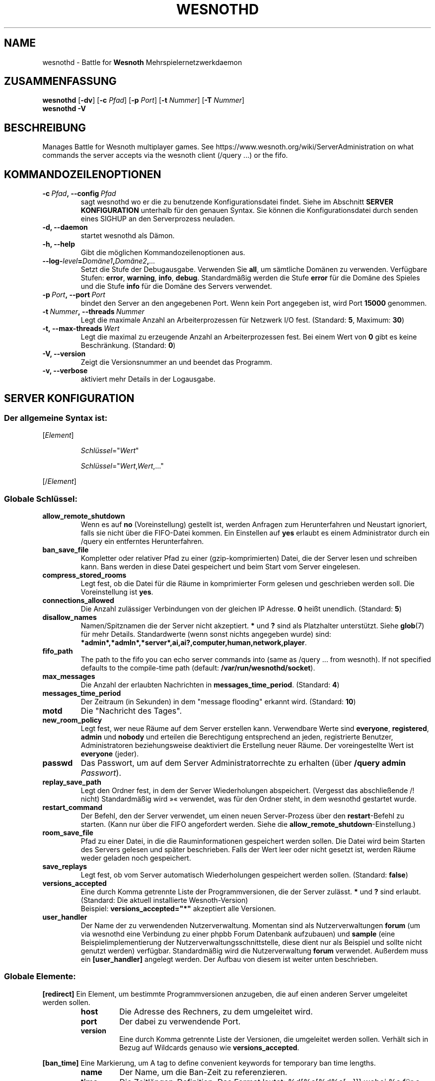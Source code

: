 .\" This program is free software; you can redistribute it and/or modify
.\" it under the terms of the GNU General Public License as published by
.\" the Free Software Foundation; either version 2 of the License, or
.\" (at your option) any later version.
.\"
.\" This program is distributed in the hope that it will be useful,
.\" but WITHOUT ANY WARRANTY; without even the implied warranty of
.\" MERCHANTABILITY or FITNESS FOR A PARTICULAR PURPOSE.  See the
.\" GNU General Public License for more details.
.\"
.\" You should have received a copy of the GNU General Public License
.\" along with this program; if not, write to the Free Software
.\" Foundation, Inc., 51 Franklin Street, Fifth Floor, Boston, MA  02110-1301  USA
.\"
.
.\"*******************************************************************
.\"
.\" This file was generated with po4a. Translate the source file.
.\"
.\"*******************************************************************
.TH WESNOTHD 6 2018 wesnothd "Battle for Wesnoth\-Mehrspielernetzwerkdaemon"
.
.SH NAME
.
wesnothd \- Battle for \fBWesnoth\fP Mehrspielernetzwerkdaemon
.
.SH ZUSAMMENFASSUNG
.
\fBwesnothd\fP [\|\fB\-dv\fP\|] [\|\fB\-c\fP \fIPfad\fP\|] [\|\fB\-p\fP \fIPort\fP\|] [\|\fB\-t\fP
\fINummer\fP\|] [\|\fB\-T\fP \fINummer\fP\|]
.br
\fBwesnothd\fP \fB\-V\fP
.
.SH BESCHREIBUNG
.
Manages Battle for Wesnoth multiplayer games. See
https://www.wesnoth.org/wiki/ServerAdministration on what commands the
server accepts via the wesnoth client (/query ...) or the fifo.
.
.SH KOMMANDOZEILENOPTIONEN
.
.TP 
\fB\-c\ \fP\fIPfad\fP\fB,\ \-\-config\fP\fI\ Pfad\fP
sagt wesnothd wo er die zu benutzende Konfigurationsdatei findet. Siehe im
Abschnitt \fBSERVER KONFIGURATION\fP unterhalb für den genauen Syntax. Sie
können die Konfigurationsdatei durch senden eines SIGHUP an den
Serverprozess neuladen.
.TP 
\fB\-d, \-\-daemon\fP
startet wesnothd als Dämon.
.TP 
\fB\-h, \-\-help\fP
Gibt die möglichen Kommandozeilenoptionen aus.
.TP 
\fB\-\-log\-\fP\fIlevel\fP\fB=\fP\fIDomäne1\fP\fB,\fP\fIDomäne2\fP\fB,\fP\fI...\fP
Setzt die Stufe der Debugausgabe. Verwenden Sie \fBall\fP, um sämtliche Domänen
zu verwenden. Verfügbare Stufen: \fBerror\fP,\ \fBwarning\fP,\ \fBinfo\fP,\ \fBdebug\fP. Standardmäßig werden die Stufe \fBerror\fP für die Domäne des Spieles
und die Stufe \fBinfo\fP für die Domäne des Servers verwendet.
.TP 
\fB\-p\ \fP\fIPort\fP\fB,\ \-\-port\fP\fI\ Port\fP
bindet den Server an den angegebenen Port. Wenn kein Port angegeben ist,
wird Port \fB15000\fP genommen.
.TP 
\fB\-t\ \fP\fINummer\fP\fB,\ \-\-threads\fP\fI\ Nummer\fP
Legt die maximale Anzahl an Arbeiterprozessen für Netzwerk I/O
fest. (Standard: \fB5\fP,\ Maximum:\ \fB30\fP)
.TP 
\fB\-t,\ \-\-max\-threads\fP\fI\ Wert\fP
Legt die maximal zu erzeugende Anzahl an Arbeiterprozessen fest. Bei einem
Wert von \fB0\fP gibt es keine Beschränkung. (Standard: \fB0\fP)
.TP 
\fB\-V, \-\-version\fP
Zeigt die Versionsnummer an und beendet das Programm.
.TP 
\fB\-v, \-\-verbose\fP
aktiviert mehr Details in der Logausgabe.
.
.SH "SERVER KONFIGURATION"
.
.SS "Der allgemeine Syntax ist:"
.
.P
[\fIElement\fP]
.IP
\fISchlüssel\fP="\fIWert\fP"
.IP
\fISchlüssel\fP="\fIWert\fP,\fIWert\fP,..."
.P
[/\fIElement\fP]
.
.SS "Globale Schlüssel:"
.
.TP 
\fBallow_remote_shutdown\fP
Wenn es auf \fBno\fP (Voreinstellung) gestellt ist, werden Anfragen zum
Herunterfahren und Neustart ignoriert, falls sie nicht über die FIFO\-Datei
kommen. Ein Einstellen auf \fByes\fP erlaubt es einem Administrator durch ein
/query ein entferntes Herunterfahren.
.TP 
\fBban_save_file\fP
Kompletter oder relativer Pfad zu einer (gzip\-komprimierten) Datei, die der
Server lesen und schreiben kann. Bans werden in diese Datei gespeichert und
beim Start vom Server eingelesen.
.TP 
\fBcompress_stored_rooms\fP
Legt fest, ob die Datei für die Räume in komprimierter Form gelesen und
geschrieben werden soll. Die Voreinstellung ist \fByes\fP.
.TP 
\fBconnections_allowed\fP
Die Anzahl zulässiger Verbindungen von der gleichen IP Adresse. \fB0\fP heißt
unendlich. (Standard: \fB5\fP)
.TP 
\fBdisallow_names\fP
Namen/Spitznamen die der Server nicht akzeptiert. \fB*\fP und \fB?\fP sind als
Platzhalter unterstützt. Siehe \fBglob\fP(7) für mehr Details. Standardwerte
(wenn sonst nichts angegeben wurde) sind:
\fB*admin*,*admln*,*server*,ai,ai?,computer,human,network,player\fP.
.TP 
\fBfifo_path\fP
The path to the fifo you can echo server commands into (same as /query
\&... from wesnoth).  If not specified defaults to the compile\-time path
(default: \fB/var/run/wesnothd/socket\fP).
.TP 
\fBmax_messages\fP
Die Anzahl der erlaubten Nachrichten in \fBmessages_time_period\fP. (Standard:
\fB4\fP)
.TP 
\fBmessages_time_period\fP
Der Zeitraum (in Sekunden) in dem "message flooding" erkannt
wird. (Standard: \fB10\fP)
.TP 
\fBmotd\fP
Die "Nachricht des Tages".
.TP 
\fBnew_room_policy\fP
Legt fest, wer neue Räume auf dem Server erstellen kann. Verwendbare Werte
sind \fBeveryone\fP, \fBregistered\fP, \fBadmin\fP und \fBnobody\fP und erteilen die
Berechtigung entsprechend an jeden, registrierte Benutzer, Administratoren
beziehungsweise deaktiviert die Erstellung neuer Räume. Der voreingestellte
Wert ist \fBeveryone\fP (jeder).
.TP 
\fBpasswd\fP
Das Passwort, um auf dem Server Administratorrechte zu erhalten (über
\fB/query admin \fP\fIPasswort\fP).
.TP 
\fBreplay_save_path\fP
Legt den Ordner fest, in dem der Server Wiederholungen
abspeichert. (Vergesst das abschließende /! nicht) Standardmäßig wird »«
verwendet, was für den Ordner steht, in dem wesnothd gestartet wurde.
.TP 
\fBrestart_command\fP
Der Befehl, den der Server verwendet, um einen neuen Server\-Prozess über den
\fBrestart\fP\-Befehl zu starten. (Kann nur über die FIFO angefordert
werden. Siehe die \fBallow_remote_shutdown\fP\-Einstellung.)
.TP 
\fBroom_save_file\fP
Pfad zu einer Datei, in die die Rauminformationen gespeichert werden
sollen. Die Datei wird beim Starten des Servers gelesen und später
beschrieben. Falls der Wert leer oder nicht gesetzt ist, werden Räume weder
geladen noch gespeichert.
.TP 
\fBsave_replays\fP
Legt fest, ob vom Server automatisch Wiederholungen gespeichert werden
sollen. (Standard: \fBfalse\fP)
.TP 
\fBversions_accepted\fP
Eine durch Komma getrennte Liste der Programmversionen, die der Server
zulässt. \fB*\fP und \fB?\fP sind erlaubt. (Standard: Die aktuell installierte
Wesnoth\-Version)
.br
Beispiel: \fBversions_accepted="*"\fP akzeptiert alle Versionen.
.TP  
\fBuser_handler\fP
Der Name der zu verwendenden Nutzerverwaltung. Momentan sind als
Nutzerverwaltungen \fBforum\fP (um via wesnothd eine Verbindung zu einer phpbb
Forum Datenbank aufzubauen) und \fBsample\fP (eine Beispielimplementierung der
Nutzerverwaltungsschnittstelle, diese dient nur als Beispiel und sollte
nicht genutzt werden) verfügbar. Standardmäßig wird die Nutzerverwaltung
\fBforum\fP verwendet. Außerdem muss ein \fB[user_handler]\fP angelegt werden. Der
Aufbau von diesem ist weiter unten beschrieben.
.
.SS "Globale Elemente:"
.
.P
\fB[redirect]\fP Ein Element, um bestimmte Programmversionen anzugeben, die auf
einen anderen Server umgeleitet werden sollen.
.RS
.TP 
\fBhost\fP
Die Adresse des Rechners, zu dem umgeleitet wird.
.TP 
\fBport\fP
Der dabei zu verwendende Port.
.TP 
\fBversion\fP
Eine durch Komma getrennte Liste der Versionen, die umgeleitet werden
sollen. Verhält sich in Bezug auf Wildcards genauso wie
\fBversions_accepted\fP.
.RE
.P
\fB[ban_time]\fP Eine Markierung, um A tag to define convenient keywords for
temporary ban time lengths.
.RS
.TP 
\fBname\fP
Der Name, um die Ban\-Zeit zu referenzieren.
.TP 
\fBtime\fP
Die Zeitlängen\-Definition. Das Format lautet: %d[%s[%d%s[...]]] wobei %s für
s (Sekunden), m (Minuten), h (Stunden), D (Tage), M (Monate) oder Y (Jahre)
und %d für eine Nummer steht. Falls keine Zeitdefinition verwendet wird,
werden Minuten (m) angenommen. Beispiel: \fBtime="1D12h30m"\fP steht für eine
Ban\-Zeit von einem Tag, 12 Stunden und 30 Minuten.
.RE
.P
\fB[proxy]\fP Ein Element, das benutzt wird, um dem Server mitzuteilen, wie ein
Proxy zu agieren und somit alle Anfragen des mit ihm verbundenen Rechners an
den angegebenen Server weiterzuleiten. Es werden die gleichen Schlüssel wie
bei \fB[redirect]\fP akzeptiert.
.RE
.P
\fB[user_handler]\fP Dies Konfiguriert die Nutzerverwaltung. Die verwendbaren
Schlüssel hängen davon ab, welche Nutzerverwaltung beim \fBuser_handler\fP
Schlüssel festgelegt wurde. Ist kein \fB[user_handler]\fP\-Bereich vorhanden, so
ist es nicht möglich registrierte Nutzernamen auf dem Server zu verwenden.
.RS
.TP  
\fBdb_host\fP
(für user_handler=forum) Der Hostname des Datenbank\-Servers
.TP  
\fBdb_name\fP
(für user_handler=forum) Der Name der zu nutzenden Datenbank
.TP  
\fBdb_user\fP
(für user_handler=forum) Der Benutzername, der zur Anmeldung an der
Datenbank verwendet werden soll
.TP  
\fBdb_password\fP
(für user_handler=forum) Das zugehörige Passwort für den Nutzer
.TP  
\fBdb_users_table\fP
(für user_handler=forum) Der Name der Tabelle, in der das phpbb Forum die
Nutzerdaten ablegt. Dies ist höchstwahrscheinlich
<table\-prefix>_users (z.B. phpbb3_users).
.TP  
\fBdb_extra_table\fP
(für user_handler=forum) Der Name der Tabelle, in der wesnothd spezifische
Nutzerdaten abgelegt werden sollen. Diese Tabelle muss manuell angelegt
werden. Dies erfolgt z.B. mit einem Befehl wie diesem: \fBCREATE TABLE
<table\-name>(username VARCHAR(255) PRIMARY KEY, user_lastvisit INT
UNSIGNED NOT NULL DEFAULT 0, user_is_moderator TINYINT(4) NOT NULL DEFAULT
0);\fP
.TP  
\fBuser_expiration\fP
(für user_handler=sample) Zeit (in Tagen) nach der ein registrierter
Benutzername verfällt.
.RE
.P
\fB[mail]\fP Konfiguriert einen SMTP\-Server über den die Nutzerverwaltung
Benachrichtigungen verschicken kann. Dies wird momentan nur von der
Nutzerverwaltung »sample« verwendet.
.RS
.TP  
\fBserver\fP
Der Hostname des Mail\-Servers.
.TP  
\fBusername\fP
Der Nutzername mit welchem man sich beim Mail\-Server anmeldet.
.TP  
\fBpassword\fP
Das Passwort dieses Nutzers.
.TP  
\fBfrom_address\fP
Die Antwortadresse für ausgehende Mails.
.TP  
\fBmail_port\fP
Der Port, auf welchem der Mailserver arbeitet. Standardmäßig wird Port 25
verwendet.
.
.SH RÜCKGABEWERT
.
Der reguläre Rückgabewert ist 0, wenn der Server ordnungsgemäß
heruntergefahren wurde. Ein Rückgabewert von 2 deutet auf einen Fehler mit
den Optionen auf der Befehlszeile hin.
.
.SH AUTOR
.
Geschrieben von David White <davidnwhite@verizon.net>.  Bearbeitet
von Nils Kneuper <crazy\-ivanovic@gmx.net>, ott
<ott@gaon.net>, Soliton  <soliton.de@gmail.com> und Thomas
Baumhauer <thomas.baumhauer@gmail.com>.  Übersetzt von Jan\-Heiner
Laberenz <Jan\-Heiner@arcor.de>, Nils Kneuper
<crazy\-ivanovic@gmx.net>und Soliton <soliton.de@gmail.com>.
Diese Beschreibung stammt im Original von Cyril Bouthors
<cyril@bouthors.org>.
.br
Visit the official homepage: https://www.wesnoth.org/
.
.SH COPYRIGHT
.
Copyright \(co 2003\-2018 David White <davidnwhite@verizon.net>
.br
Dieses Programm ist freie Software. Sie können es unter den Bedingungen der
GNU General Public License, wie von der Free Software Foundation
veröffentlicht, weitergeben und/oder modifizieren, entweder gemäß Version 2
der Lizenz oder (nach Ihrer Option) jeder späteren Version. Die
Veröffentlichung dieses Programms erfolgt in der Hoffnung, dass es Ihnen von
Nutzen sein wird, aber OHNE IRGENDEINE GARANTIE, sogar ohne die implizite
Garantie der MARKTREIFE oder der VERWENDBARKEIT FÜR EINEN BESTIMMTEN
ZWECK. Details finden Sie in der GNU General Public License. Sie sollten
eine Kopie der GNU General Public License zusammen mit diesem Programm
erhalten haben. Falls nicht, schreiben Sie an die Free Software Foundation,
Inc., 51 Franklin Street, Fifth Floor, Boston, MA 02110\-1301, USA.
.
.SH ANDERE
.
\fBwesnoth\fP(6).
